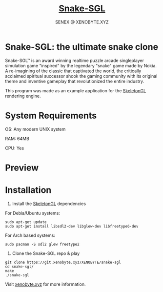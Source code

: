#+Title: [[https://xenobyte.xyz/projects/?nav=snake-sgl][Snake-SGL]]
#+Author: SENEX @ XENOBYTE.XYZ
#+OPTIONS: \n:t

* Snake-SGL: the ultimate snake clone
  Snake-SGL™ is an award winning realtime puzzle arcade singleplayer simulation game "inspired" by the legendary "snake" game made by Nokia. A re-imagining of the classic that captivated the world, the critically acclaimed spiritual successor shook the gaming community with its original theme and inventive gameplay that revolutionized the entire industry.

  This program was made as an example application for the [[https://xenobyte.xyz/projects/?nav=skeletongl][SkeletonGL]] rendering engine. 

* System Requirements
  OS: Any modern UNIX system

  RAM: 64MB

  CPU: Yes

* Preview
  #+html: <p align="center"><img src="https://i.imgur.com/22SC1k2.gif" /></p>

* Installation
  1. Install the [[https://xenobyte.xyz/projects/?nav=skeletongl][SkeletonGL]] dependencies

  For Debia/Ubuntu systems:
  #+BEGIN_SRC 
  sudo apt-get update
  sudo apt-get install libsdl2-dev libglew-dev libfreetype6-dev
  #+END_SRC
  For Arch based systems:
  #+BEGIN_SRC 
  sudo pacman -S sdl2 glew freetype2
  #+END_SRC

  2. Clone the Snake-SGL repo & play
  #+BEGIN_SRC 
  git clone https://git.xenobyte.xyz/XENOBYTE/snake-sgl
  cd snake-sgl/
  make
  ./snake-sgl
  #+END_SRC


  Visit [[https://xenobyte.xyz/projects/?nav=skeletongl][xenobyte.xyz]] for more information.
